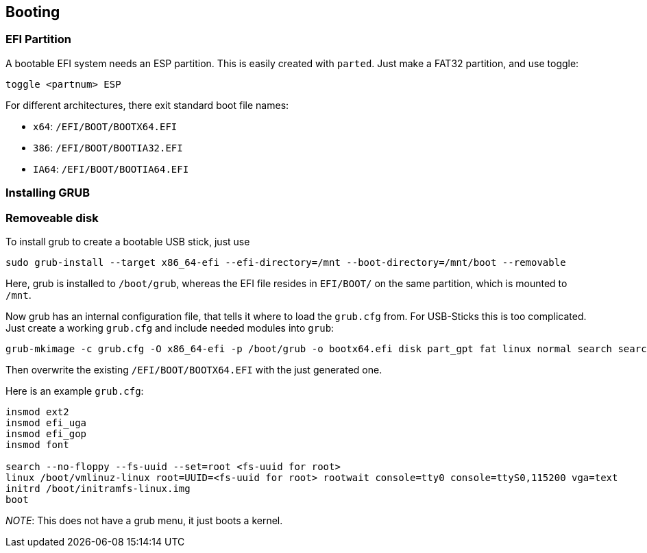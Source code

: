 == Booting

=== EFI Partition

A bootable EFI system needs an ESP partition. This is easily created
with `parted`. Just make a FAT32 partition, and use toggle:

....
toggle <partnum> ESP
....

For different architectures, there exit standard boot file names:

* `x64`: `/EFI/BOOT/BOOTX64.EFI`
* `386`: `/EFI/BOOT/BOOTIA32.EFI`
* `IA64`: `/EFI/BOOT/BOOTIA64.EFI`

=== Installing GRUB

=== Removeable disk

To install grub to create a bootable USB stick, just use

....
sudo grub-install --target x86_64-efi --efi-directory=/mnt --boot-directory=/mnt/boot --removable
....

Here, grub is installed to `/boot/grub`, whereas the EFI file resides in
`EFI/BOOT/` on the same partition, which is mounted to `/mnt`.

Now grub has an internal configuration file, that tells it where to load
the `grub.cfg` from. For USB-Sticks this is too complicated. Just create
a working `grub.cfg` and include needed modules into `grub`:

....
grub-mkimage -c grub.cfg -O x86_64-efi -p /boot/grub -o bootx64.efi disk part_gpt fat linux normal search search_fs_uuid
....

Then overwrite the existing `/EFI/BOOT/BOOTX64.EFI` with the just
generated one.

Here is an example `grub.cfg`:

....
insmod ext2
insmod efi_uga
insmod efi_gop
insmod font

search --no-floppy --fs-uuid --set=root <fs-uuid for root>
linux /boot/vmlinuz-linux root=UUID=<fs-uuid for root> rootwait console=tty0 console=ttyS0,115200 vga=text
initrd /boot/initramfs-linux.img
boot
....

_NOTE_: This does not have a grub menu, it just boots a kernel.


